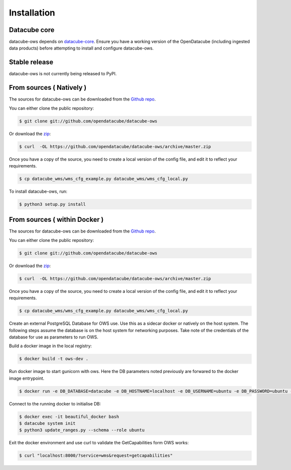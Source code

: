 .. highlight:: shell

============
Installation
============

Datacube core
-------------

datacube-ows depends on `datacube-core`_.  Ensure you have a
working version of the OpenDatacube (including ingested data products)
before attempting to install and configure datacube-ows.

Stable release
--------------

datacube-ows is not currently being released to PyPI.

From sources ( Natively )
--------------------------

The sources for datacube-ows can be downloaded from the `Github repo`_.

You can either clone the public repository:

.. code-block:: console

    $ git clone git://github.com/opendatacube/datacube-ows

Or download the `zip`_:

.. code-block:: console

    $ curl  -OL https://github.com/opendatacube/datacube-ows/archive/master.zip

Once you have a copy of the source, you need to create a local version
of the config file, and edit it to reflect your requirements.

.. code-block:: console

    $ cp datacube_wms/wms_cfg_example.py datacube_wms/wms_cfg_local.py

To install datacube-ows, run:

.. code-block:: console

    $ python3 setup.py install


.. _datacube-core: https://datacube-core.readthedocs.io/en/latest/
.. _Github repo: https://github.com/opendatacube/datacube-ows
.. _zip: https://github.com/opendatacube/datacube-ows/archive/master.zip



From sources ( within Docker )
------------------------------

The sources for datacube-ows can be downloaded from the `Github repo`_.

You can either clone the public repository:

.. code-block:: console

    $ git clone git://github.com/opendatacube/datacube-ows

Or download the `zip`_:

.. code-block:: console

    $ curl  -OL https://github.com/opendatacube/datacube-ows/archive/master.zip

Once you have a copy of the source, you need to create a local version
of the config file, and edit it to reflect your requirements.

.. code-block:: console

    $ cp datacube_wms/wms_cfg_example.py datacube_wms/wms_cfg_local.py

Create an external PostgreSQL Database for OWS use. Use this as a
sidecar docker or natively on the host system. The following
steps assume the database is on the host system for networking
purposes. Take note of the credentials of the database for
use as parameters to run OWS.

Build a docker image in the local registry:

.. code-block:: console

    $ docker build -t ows-dev .

Run docker image to start gunicorn with ows. Here the DB
parameters noted previously are forwared to the docker image entrypoint.

.. code-block:: console

    $ docker run -e DB_DATABASE=datacube -e DB_HOSTNAME=localhost -e DB_USERNAME=ubuntu -e DB_PASSWORD=ubuntu --network=host ows-dev

Connect to the running docker to initialise DB:

.. code-block:: console

    $ docker exec -it beautiful_docker bash
    $ datacube system init
    $ python3 update_ranges.py --schema --role ubuntu

Exit the docker environment and use curl to validate the
GetCapabilities form OWS works:

.. code-block:: console

    $ curl "localhost:8000/?service=wms&request=getcapabilities"
